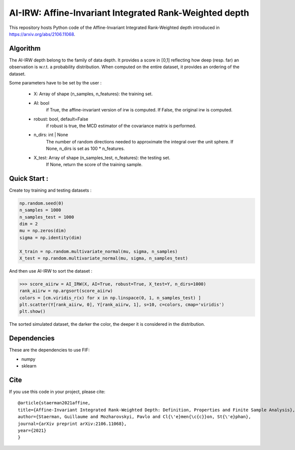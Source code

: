 AI-IRW: Affine-Invariant Integrated Rank-Weighted depth
=========================================


This repository hosts Python code of the Affine-Invariant Integrated Rank-Weighted depth introduced in https://arxiv.org/abs/2106.11068.


Algorithm
---------

The AI-IRW depth belong to the family of data depth. It provides a score in [0,1] reflecting how deep (resp. far) an observation is w.r.t. a probability distribution. When computed on the entire dataset, it provides an ordering of the dataset.

Some parameters have to be set by the user : 

                                    - X: Array of shape (n_samples, n_features): the training set.
                                    
                                    - AI: bool
                                          if True, the affine-invariant version of irw is computed. 
                                          If False, the original irw is computed.

                                    - robust: bool, default=False
                                          if robust is true, the MCD estimator of the covariance matrix
                                          is performed.

                                    - n_dirs: int | None
                                          The number of random directions needed to approximate 
                                          the integral over the unit sphere.
                                          If None, n_dirs is set as 100 * n_features.

                                    - X_test: Array of shape (n_samples_test, n_features): the testing set. 
                                          If None, return the score of the training sample.

                                                                   


Quick Start :
------------

Create toy training and testing datasets :

.. code:: python

  np.random.seed(0)  
  n_samples = 1000
  n_samples_test = 1000
  dim = 2
  mu = np.zeros(dim)
  sigma = np.identity(dim)
  
  X_train = np.random.multivariate_normal(mu, sigma, n_samples)
  X_test = np.random.multivariate_normal(mu, sigma, n_samples_test)
  
  
And then use AI-IRW to sort the dataset :  

.. code:: python

  >>> score_aiirw = AI_IRW(X, AI=True, robust=True, X_test=Y, n_dirs=1000)
  rank_aiirw = np.argsort(score_aiirw)
  colors = [cm.viridis_r(x) for x in np.linspace(0, 1, n_samples_test) ]
  plt.scatter(Y[rank_aiirw, 0], Y[rank_aiirw, 1], s=10, c=colors, cmap='viridis')
  plt.show()

The sorted simulated dataset, the darker the color, the deeper it is considered in the distribution.

.. image:: Figures/AI-IRW_example.pdf

Dependencies
------------

These are the dependencies to use FIF:

* numpy 
* sklearn

Cite
----

If you use this code in your project, please cite::

  @article{staerman2021affine,
  title={Affine-Invariant Integrated Rank-Weighted Depth: Definition, Properties and Finite Sample Analysis},
  author={Staerman, Guillaume and Mozharovskyi, Pavlo and Cl{\'e}men{\c{c}}on, St{\'e}phan},
  journal={arXiv preprint arXiv:2106.11068},
  year={2021}
  }
